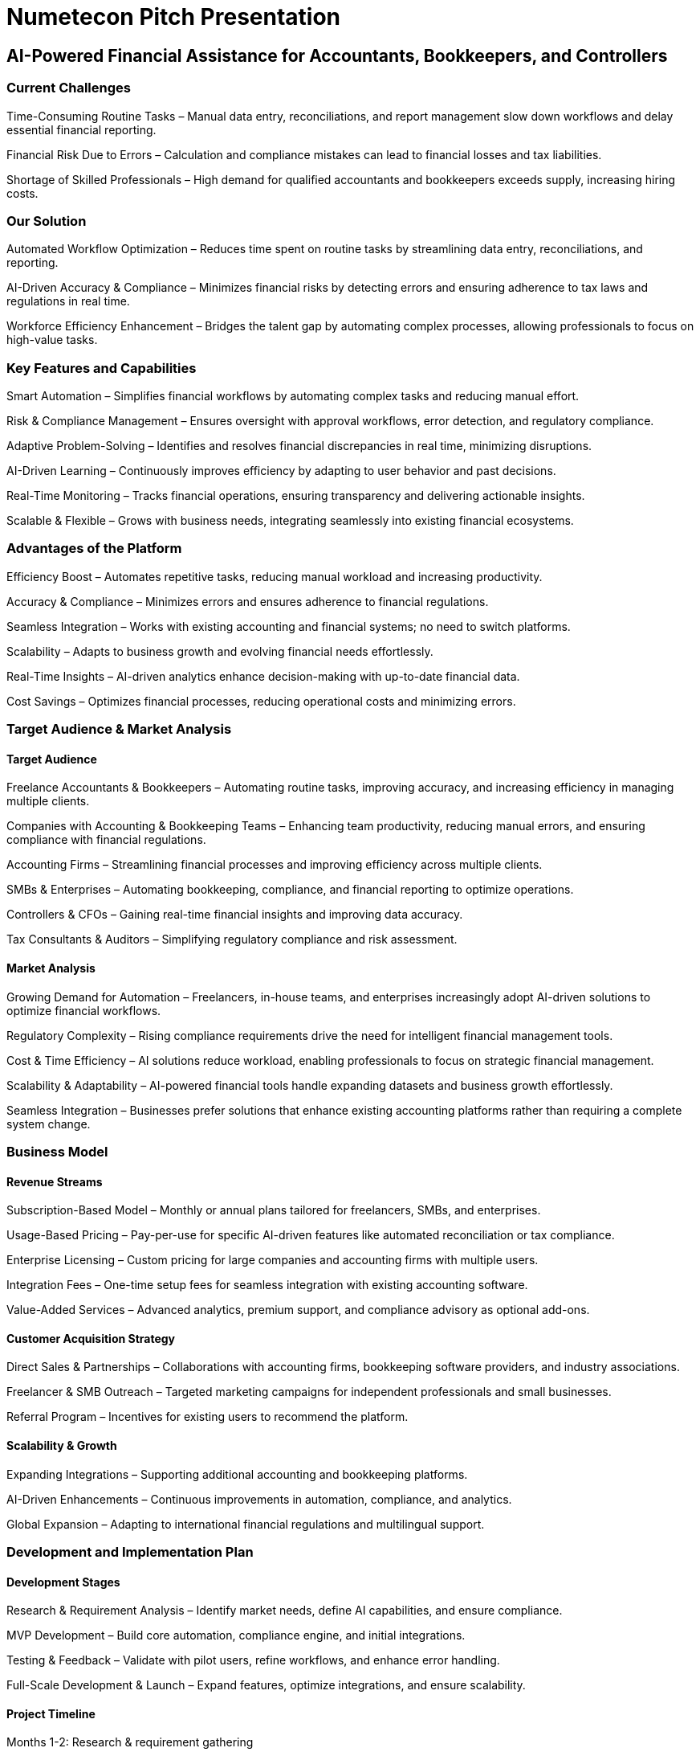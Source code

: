 = Numetecon Pitch Presentation

== AI-Powered Financial Assistance for Accountants, Bookkeepers, and Controllers

=== Current Challenges

Time-Consuming Routine Tasks – Manual data entry, reconciliations, and report management slow down workflows and delay essential financial reporting.

Financial Risk Due to Errors – Calculation and compliance mistakes can lead to financial losses and tax liabilities.

Shortage of Skilled Professionals – High demand for qualified accountants and bookkeepers exceeds supply, increasing hiring costs.

=== Our Solution

Automated Workflow Optimization – Reduces time spent on routine tasks by streamlining data entry, reconciliations, and reporting.

AI-Driven Accuracy & Compliance – Minimizes financial risks by detecting errors and ensuring adherence to tax laws and regulations in real time.

Workforce Efficiency Enhancement – Bridges the talent gap by automating complex processes, allowing professionals to focus on high-value tasks.

=== Key Features and Capabilities

Smart Automation – Simplifies financial workflows by automating complex tasks and reducing manual effort.

Risk & Compliance Management – Ensures oversight with approval workflows, error detection, and regulatory compliance.

Adaptive Problem-Solving – Identifies and resolves financial discrepancies in real time, minimizing disruptions.

AI-Driven Learning – Continuously improves efficiency by adapting to user behavior and past decisions.

Real-Time Monitoring – Tracks financial operations, ensuring transparency and delivering actionable insights.

Scalable & Flexible – Grows with business needs, integrating seamlessly into existing financial ecosystems.

=== Advantages of the Platform

Efficiency Boost – Automates repetitive tasks, reducing manual workload and increasing productivity.

Accuracy & Compliance – Minimizes errors and ensures adherence to financial regulations.

Seamless Integration – Works with existing accounting and financial systems; no need to switch platforms.

Scalability – Adapts to business growth and evolving financial needs effortlessly.

Real-Time Insights – AI-driven analytics enhance decision-making with up-to-date financial data.

Cost Savings – Optimizes financial processes, reducing operational costs and minimizing errors.

=== Target Audience & Market Analysis

==== Target Audience

Freelance Accountants & Bookkeepers – Automating routine tasks, improving accuracy, and increasing efficiency in managing multiple clients.

Companies with Accounting & Bookkeeping Teams – Enhancing team productivity, reducing manual errors, and ensuring compliance with financial regulations.

Accounting Firms – Streamlining financial processes and improving efficiency across multiple clients.

SMBs & Enterprises – Automating bookkeeping, compliance, and financial reporting to optimize operations.

Controllers & CFOs – Gaining real-time financial insights and improving data accuracy.

Tax Consultants & Auditors – Simplifying regulatory compliance and risk assessment.

==== Market Analysis

Growing Demand for Automation – Freelancers, in-house teams, and enterprises increasingly adopt AI-driven solutions to optimize financial workflows.

Regulatory Complexity – Rising compliance requirements drive the need for intelligent financial management tools.

Cost & Time Efficiency – AI solutions reduce workload, enabling professionals to focus on strategic financial management.

Scalability & Adaptability – AI-powered financial tools handle expanding datasets and business growth effortlessly.

Seamless Integration – Businesses prefer solutions that enhance existing accounting platforms rather than requiring a complete system change.

=== Business Model

==== Revenue Streams

Subscription-Based Model – Monthly or annual plans tailored for freelancers, SMBs, and enterprises.

Usage-Based Pricing – Pay-per-use for specific AI-driven features like automated reconciliation or tax compliance.

Enterprise Licensing – Custom pricing for large companies and accounting firms with multiple users.

Integration Fees – One-time setup fees for seamless integration with existing accounting software.

Value-Added Services – Advanced analytics, premium support, and compliance advisory as optional add-ons.

==== Customer Acquisition Strategy

Direct Sales & Partnerships – Collaborations with accounting firms, bookkeeping software providers, and industry associations.

Freelancer & SMB Outreach – Targeted marketing campaigns for independent professionals and small businesses.

Referral Program – Incentives for existing users to recommend the platform.

==== Scalability & Growth

Expanding Integrations – Supporting additional accounting and bookkeeping platforms.

AI-Driven Enhancements – Continuous improvements in automation, compliance, and analytics.

Global Expansion – Adapting to international financial regulations and multilingual support.

=== Development and Implementation Plan

==== Development Stages

Research & Requirement Analysis – Identify market needs, define AI capabilities, and ensure compliance.

MVP Development – Build core automation, compliance engine, and initial integrations.

Testing & Feedback – Validate with pilot users, refine workflows, and enhance error handling.

Full-Scale Development & Launch – Expand features, optimize integrations, and ensure scalability.

==== Project Timeline

Months 1-2: Research & requirement gathering

Months 3-7: MVP development (Minimum Viable Product)

Months 8-10: Pilot testing & iteration

Months 11-21: Full-scale development

Months 22+: Launch & scaling

==== Resources & Team

Key Resources: AI technology, financial data sources, security infrastructure.

Development Team: AI engineers, software developers, compliance experts, UX designers, QA specialists.

=== Financial Projections and Forecasts (TODO)
==== Initial Investments
[Capital required to launch the project]

==== Revenue and Expense Projections
[Expected revenues at different development stages]
[Planned expenses]

==== Return on Investment (ROI)
[Calculation of the payback period]
[Potential ROI for investors]

=== Risks and Mitigation Strategies

==== Key Risks

Technical challenges – Ensuring robust AI model accuracy and seamless system integration.

Market competition – Differentiating from existing solutions in a competitive landscape.

Regulatory changes – Adapting to evolving financial laws and compliance requirements.

==== Risk Management Strategies

Proactive planning and measures to address potential challenges.

Flexibility and adaptability in response to market shifts.

=== Call to Action

==== What We Offer

Investment opportunities for platform development and launch.

Partnership and collaboration prospects with accounting firms and financial technology providers.

==== How to Get Involved

Email: [contact@numetecon.com]

Phone: [+972 (XXX) XXX-XXXX]

Website: numetecon.com

Next Steps: Join our pilot program or schedule a demo.

=== Conclusion
The future of finance is AI-driven. Numetecon transforms financial management by replacing manual tasks with intelligent automation, predictive compliance, and seamless scalability. By ensuring accuracy, improving efficiency, and delivering real-time financial insights, we empower accountants, bookkeepers, and controllers to focus on strategy and growth.

Embrace AI-powered financial automation—the next evolution in accounting and compliance.


